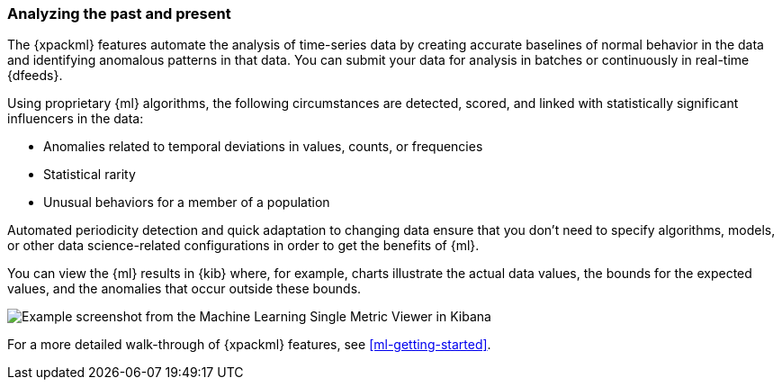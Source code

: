 [float]
[[ml-analyzing]]
=== Analyzing the past and present

The {xpackml} features automate the analysis of time-series data by creating
accurate baselines of normal behavior in the data and identifying anomalous
patterns in that data. You can submit your data for analysis in batches or
continuously in real-time {dfeeds}.

Using proprietary {ml} algorithms, the following circumstances are detected,
scored, and linked with statistically significant influencers in the data:

* Anomalies related to temporal deviations in values, counts, or frequencies
* Statistical rarity
* Unusual behaviors for a member of a population

Automated periodicity detection and quick adaptation to changing data ensure
that you don’t need to specify algorithms, models, or other data science-related
configurations in order to get the benefits of {ml}.

You can view the {ml} results in {kib} where, for example, charts illustrate the
actual data values, the bounds for the expected values, and the anomalies that
occur outside these bounds.

[role="screenshot"]
image::ml/images/ml-gs-job-analysis.jpg["Example screenshot from the Machine Learning Single Metric Viewer in Kibana"]

For a more detailed walk-through of {xpackml} features, see
<<ml-getting-started>>.
